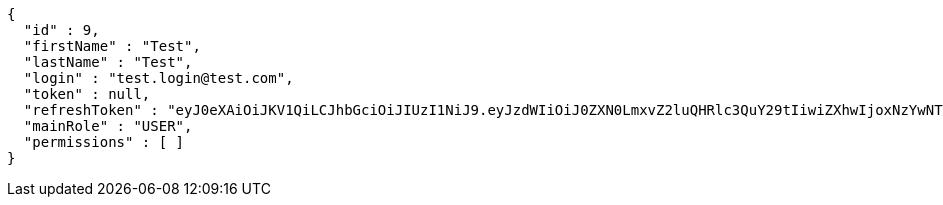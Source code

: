 [source,json,options="nowrap"]
----
{
  "id" : 9,
  "firstName" : "Test",
  "lastName" : "Test",
  "login" : "test.login@test.com",
  "token" : null,
  "refreshToken" : "eyJ0eXAiOiJKV1QiLCJhbGciOiJIUzI1NiJ9.eyJzdWIiOiJ0ZXN0LmxvZ2luQHRlc3QuY29tIiwiZXhwIjoxNzYwNTU0NTk4LCJpYXQiOjE3NTk4MzQ1OTh9.O6wbekmnqpgDqVLVnZ_D7JJolW9o75Evv5idqaPtLPE",
  "mainRole" : "USER",
  "permissions" : [ ]
}
----